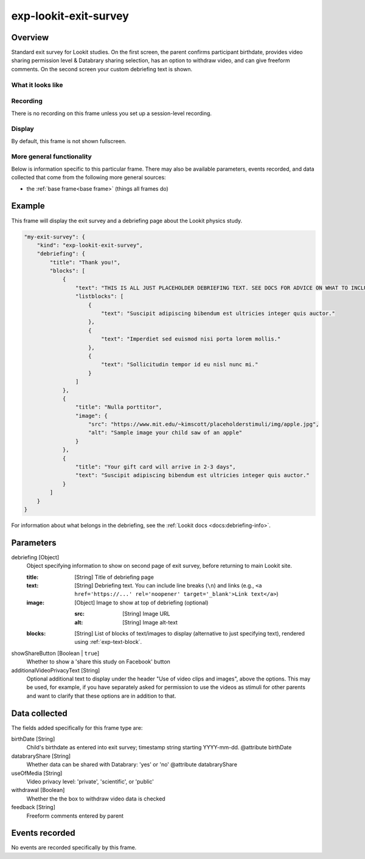 .. _exp-lookit-exit-survey:

exp-lookit-exit-survey
==============================================

Overview
------------------

Standard exit survey for Lookit studies. On the first screen, the parent confirms participant birthdate, provides
video sharing permission level & Databrary sharing selection, has an option to withdraw video, and can give freeform
comments. On the second screen your custom debriefing text is shown.

What it looks like
~~~~~~~~~~~~~~~~~~

.. image:: /../images/Exp-lookit-exit-survey.png
    :alt: Example screenshot from exp-lookit-video frame

Recording
~~~~~~~~~~

There is no recording on this frame unless you set up a session-level recording.

Display
~~~~~~~~~~

By default, this frame is not shown fullscreen.

More general functionality
~~~~~~~~~~~~~~~~~~~~~~~~~~~~~~~~~~~

Below is information specific to this particular frame. There may also be available parameters, events recorded,
and data collected that come from the following more general sources:

- the :ref:`base frame<base frame>` (things all frames do)

Example
----------------

This frame will display the exit survey and a debriefing page about the Lookit physics study.

.. code:: javascript

    "my-exit-survey": {
        "kind": "exp-lookit-exit-survey",
        "debriefing": {
            "title": "Thank you!",
            "blocks": [
                {
                    "text": "THIS IS ALL JUST PLACEHOLDER DEBRIEFING TEXT. SEE DOCS FOR ADVICE ON WHAT TO INCLUDE HERE.",
                    "listblocks": [
                        {
                            "text": "Suscipit adipiscing bibendum est ultricies integer quis auctor."
                        },
                        {
                            "text": "Imperdiet sed euismod nisi porta lorem mollis."
                        },
                        {
                            "text": "Sollicitudin tempor id eu nisl nunc mi."
                        }
                    ]
                },
                {
                    "title": "Nulla porttitor",
                    "image": {
                        "src": "https://www.mit.edu/~kimscott/placeholderstimuli/img/apple.jpg",
                        "alt": "Sample image your child saw of an apple"
                    }
                },
                {
                    "title": "Your gift card will arrive in 2-3 days",
                    "text": "Suscipit adipiscing bibendum est ultricies integer quis auctor."
                }
            ]
        }
    }

For information about what belongs in the debriefing, see the :ref:`Lookit docs <docs:debriefing-info>`.


Parameters
----------------

debriefing [Object]
    Object specifying information to show on second page of exit survey, before returning to main Lookit site.

    :title: [String]
        Title of debriefing page

    :text: [String]
        Debriefing text. You can include line breaks (``\n``) and links (e.g., ``<a href='https://...' rel='noopener' target='_blank'>Link text</a>``)

    :image: [Object]
        Image to show at top of debriefing (optional)

        :src: [String]
            Image URL

        :alt: [String]
            Image alt-text

    :blocks: [String]
        List of blocks of text/images to display (alternative to just specifying text), rendered using :ref:`exp-text-block`.

showShareButton [Boolean | ``true``]
    Whether to show a 'share this study on Facebook' button

additionalVideoPrivacyText [String]
    Optional additional text to display under the header "Use of video clips and images", above the options. This may
    be used, for example, if you have separately asked for permission to use the videos as stimuli for other parents and want
    to clarify that these options are in addition to that.

Data collected
----------------

The fields added specifically for this frame type are:

birthDate [String]
    Child's birthdate as entered into exit survey; timestamp string starting YYYY-mm-dd.
    @attribute birthDate

databraryShare [String]
    Whether data can be shared with Databrary: 'yes' or 'no'
    @attribute databraryShare

useOfMedia [String]
    Video privacy level: 'private', 'scientific', or 'public'

withdrawal [Boolean]
    Whether the the box to withdraw video data is checked

feedback [String]
    Freeform comments entered by parent

Events recorded
----------------

No events are recorded specifically by this frame.
